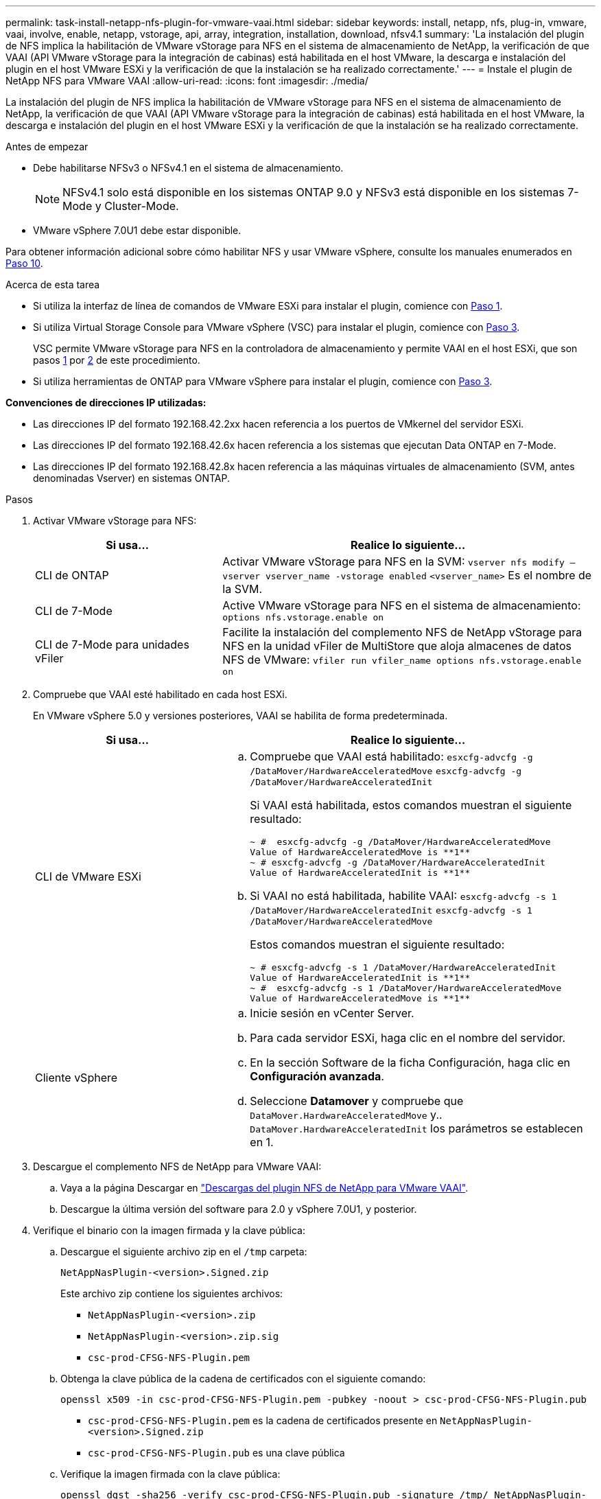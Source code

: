 ---
permalink: task-install-netapp-nfs-plugin-for-vmware-vaai.html 
sidebar: sidebar 
keywords: install, netapp, nfs, plug-in, vmware, vaai, involve, enable, netapp, vstorage, api, array, integration, installation, download, nfsv4.1 
summary: 'La instalación del plugin de NFS implica la habilitación de VMware vStorage para NFS en el sistema de almacenamiento de NetApp, la verificación de que VAAI (API VMware vStorage para la integración de cabinas) está habilitada en el host VMware, la descarga e instalación del plugin en el host VMware ESXi y la verificación de que la instalación se ha realizado correctamente.' 
---
= Instale el plugin de NetApp NFS para VMware VAAI
:allow-uri-read: 
:icons: font
:imagesdir: ./media/


[role="lead"]
La instalación del plugin de NFS implica la habilitación de VMware vStorage para NFS en el sistema de almacenamiento de NetApp, la verificación de que VAAI (API VMware vStorage para la integración de cabinas) está habilitada en el host VMware, la descarga e instalación del plugin en el host VMware ESXi y la verificación de que la instalación se ha realizado correctamente.

.Antes de empezar
* Debe habilitarse NFSv3 o NFSv4.1 en el sistema de almacenamiento.
+

NOTE: NFSv4.1 solo está disponible en los sistemas ONTAP 9.0 y NFSv3 está disponible en los sistemas 7-Mode y Cluster-Mode.

* VMware vSphere 7.0U1 debe estar disponible.


Para obtener información adicional sobre cómo habilitar NFS y usar VMware vSphere, consulte los manuales enumerados en <<step10,Paso 10>>.

.Acerca de esta tarea
* Si utiliza la interfaz de línea de comandos de VMware ESXi para instalar el plugin, comience con <<step1,Paso 1>>.
* Si utiliza Virtual Storage Console para VMware vSphere (VSC) para instalar el plugin, comience con <<step3,Paso 3>>.
+
VSC permite VMware vStorage para NFS en la controladora de almacenamiento y permite VAAI en el host ESXi, que son pasos <<step1,1>> por <<step2,2>> de este procedimiento.

* Si utiliza herramientas de ONTAP para VMware vSphere para instalar el plugin, comience con <<step3,Paso 3>>.


*Convenciones de direcciones IP utilizadas:*

* Las direcciones IP del formato 192.168.42.2xx hacen referencia a los puertos de VMkernel del servidor ESXi.
* Las direcciones IP del formato 192.168.42.6x hacen referencia a los sistemas que ejecutan Data ONTAP en 7-Mode.
* Las direcciones IP del formato 192.168.42.8x hacen referencia a las máquinas virtuales de almacenamiento (SVM, antes denominadas Vserver) en sistemas ONTAP.


.Pasos
. [[step1]]Activar VMware vStorage para NFS:
+
[cols="30,60"]
|===
| Si usa... | Realice lo siguiente... 


 a| 
CLI de ONTAP
 a| 
Activar VMware vStorage para NFS en la SVM:
`vserver nfs modify –vserver vserver_name -vstorage enabled`
`<vserver_name>` Es el nombre de la SVM.



 a| 
CLI de 7-Mode
 a| 
Active VMware vStorage para NFS en el sistema de almacenamiento:
`options nfs.vstorage.enable on`



 a| 
CLI de 7-Mode para unidades vFiler
 a| 
Facilite la instalación del complemento NFS de NetApp vStorage para NFS en la unidad vFiler de MultiStore que aloja almacenes de datos NFS de VMware:
`vfiler run vfiler_name options nfs.vstorage.enable on`

|===
. [[step2]]Compruebe que VAAI esté habilitado en cada host ESXi.
+
En VMware vSphere 5.0 y versiones posteriores, VAAI se habilita de forma predeterminada.

+
[cols="30,60"]
|===
| Si usa... | Realice lo siguiente... 


 a| 
CLI de VMware ESXi
 a| 
.. Compruebe que VAAI está habilitado:
`esxcfg-advcfg -g /DataMover/HardwareAcceleratedMove`
`esxcfg-advcfg -g /DataMover/HardwareAcceleratedInit`
+
Si VAAI está habilitada, estos comandos muestran el siguiente resultado:

+
[listing]
----
~ #  esxcfg-advcfg -g /DataMover/HardwareAcceleratedMove
Value of HardwareAcceleratedMove is **1**
~ # esxcfg-advcfg -g /DataMover/HardwareAcceleratedInit
Value of HardwareAcceleratedInit is **1**
----
.. Si VAAI no está habilitada, habilite VAAI:
`esxcfg-advcfg -s 1 /DataMover/HardwareAcceleratedInit`
`esxcfg-advcfg -s 1 /DataMover/HardwareAcceleratedMove`
+
Estos comandos muestran el siguiente resultado:

+
[listing]
----
~ # esxcfg-advcfg -s 1 /DataMover/HardwareAcceleratedInit
Value of HardwareAcceleratedInit is **1**
~ #  esxcfg-advcfg -s 1 /DataMover/HardwareAcceleratedMove
Value of HardwareAcceleratedMove is **1**
----




 a| 
Cliente vSphere
 a| 
.. Inicie sesión en vCenter Server.
.. Para cada servidor ESXi, haga clic en el nombre del servidor.
.. En la sección Software de la ficha Configuración, haga clic en *Configuración avanzada*.
.. Seleccione *Datamover* y compruebe que `DataMover.HardwareAcceleratedMove` y.. `DataMover.HardwareAcceleratedInit` los parámetros se establecen en 1.


|===
. [[step3]]Descargue el complemento NFS de NetApp para VMware VAAI:
+
.. Vaya a la página Descargar en https://mysupport.netapp.com/site/products/all/details/nfsplugin-vmware-vaai/downloads-tab["Descargas del plugin NFS de NetApp para VMware VAAI"^].
.. Descargue la última versión del software para 2.0 y vSphere 7.0U1, y posterior.


. Verifique el binario con la imagen firmada y la clave pública:
+
.. Descargue el siguiente archivo zip en el `/tmp` carpeta:
+
`NetAppNasPlugin-<version>.Signed.zip`

+
Este archivo zip contiene los siguientes archivos:

+
*** `NetAppNasPlugin-<version>.zip`
*** `NetAppNasPlugin-<version>.zip.sig`
*** `csc-prod-CFSG-NFS-Plugin.pem`


.. Obtenga la clave pública de la cadena de certificados con el siguiente comando:
+
`openssl x509 -in csc-prod-CFSG-NFS-Plugin.pem -pubkey -noout > csc-prod-CFSG-NFS-Plugin.pub`

+
*** `csc-prod-CFSG-NFS-Plugin.pem` es la cadena de certificados presente en `NetAppNasPlugin-<version>.Signed.zip`
*** `csc-prod-CFSG-NFS-Plugin.pub` es una clave pública


.. Verifique la imagen firmada con la clave pública:
+
`openssl dgst -sha256 -verify csc-prod-CFSG-NFS-Plugin.pub -signature /tmp/ NetAppNasPlugin-<version>.zip.sig  /tmp/NetAppNasPlugin-<version>.zip`

+
Si la verificación se realiza correctamente, se muestra la siguiente salida:

+
[listing]
----
Verified OK
----


. Instale el plugin en el host ESXi mediante la ejecución de los siguientes comandos:
+
`/etc/init.d/vaai-nasd stop`

+
`esxcli software component apply -d   /tmp/<some_path>/NetAppNasPlugin-<version>.zip`

+
`/etc/init.d/vaai-nasd start`

+
** `<some_path>` es la ruta de acceso a la ubicación del archivo descargado
** `NetAppNasPlugin-<version>.zip` se encuentra en el archivo zip descargado


. Compruebe que el plugin se haya instalado correctamente en el host en la línea de comandos de VMware ESXi:
+
`esxcli software component list`

+
El plugin funciona automáticamente después de la instalación y el reinicio.

+
El uso de estos comandos garantiza que el componente siga siendo compatible con la nueva función VLCM de vSphere, disponible a partir de 7.0x y posterior.

. Si va a instalar el plugin en un nuevo sistema host, o bien se acaba de configurar el servidor donde se ejecuta ONTAP, cree o modifique las reglas de la política de exportación para los volúmenes raíz y para cada volumen de almacén de datos NFS en los servidores ESXi que utilizan VAAI at link:task-configure-export-policies-for-clustered-data-ontap-to-allow-vaai-over-nfs.html["Configure las políticas de exportación para ONTAP para permitir VAAI a través de NFS"].
+
Omita este paso si utiliza Data ONTAP en 7-Mode.

+
Puede utilizar las políticas de exportación para restringir el acceso a volúmenes a clientes específicos. NFSv4 es necesario en la política de exportación para la descarga de copias de VAAI, por lo que puede ser necesario modificar las reglas de la política de exportación para los volúmenes de almacenes de datos en las SVM. Si utiliza protocolos distintos a NFS en un almacén de datos, compruebe que la configuración de NFS en la regla de exportación no elimina los demás protocolos.

+
[cols="30,60"]
|===
| Si usa... | Realice lo siguiente... 


 a| 
CLI de ONTAP
 a| 
Configurado `nfs` Como el protocolo de acceso de cada regla de política de exportación para servidores ESXi que utilizan VAAI:
`vserver export-policy rule modify -vserver vs1 -policyname mypolicy -ruleindex 1 -protocol nfs -rwrule krb5|krb5i|any -rorule krb5|krb5i|any`

En el siguiente ejemplo:

** `vs1` Es el nombre de la SVM.
** `mypolicy` es el nombre de la política de exportación.
** `1` es el número de índice de la regla.
** `nfs` Incluye los protocolos NFSv3 y NFSv4.
** El estilo de seguridad para RO (sólo lectura) y RW (lectura y escritura) es krb5, krb5i o cualquiera.
+
[listing]
----
cluster1::> vserver export-policy rule modify -vserver vs1
-policyname mypolicy -ruleindex 1 -protocol nfs -rwrule krb5|krb5i|any -rorule krb5|krb5i|any
----




 a| 
System Manager de ONTAP
 a| 
.. En la pestaña Inicio, haga doble clic en el clúster adecuado.
.. Expanda la jerarquía de máquinas virtuales de almacenamiento (SVM) en el panel de navegación izquierdo.
+

NOTE: Si está usando una versión de System Manager anterior a 3.1, se utiliza el término vServers en lugar de equipos virtuales de almacenamiento en la jerarquía.

.. En el panel de navegación, seleccione la máquina virtual de almacenamiento (SVM) con almacenes de datos habilitados para VAAI y, a continuación, haga clic en *Directivas* > *políticas de exportación*.
.. En la ventana Export Policies, expanda la política de exportación y, a continuación, seleccione el índice de reglas.
+
La interfaz de usuario no especifica que el almacén de datos esté habilitado para VAAI.

.. Haga clic en *Modificar regla* para abrir el cuadro de diálogo Modificar regla de exportación.
.. En *Protocolos de acceso*, seleccione *NFS* para activar todas las versiones de NFS.
.. Haga clic en *Aceptar*.


|===
. Si utiliza Data ONTAP operando en 7-Mode, ejecute el `exportfs` comando para exportar rutas de volúmenes.
+
Omita este paso si está utilizando ONTAP.

+
Para obtener más información acerca de `exportfs` consulte https://library.netapp.com/ecm/ecm_download_file/ECMP1401220["Guía de acceso a archivos y gestión de protocolos de Data ONTAP 8.2 para 7-Mode"^].

+
Al exportar el volumen, es posible especificar un nombre de host o una dirección IP, una subred o un grupo de redes. Puede especificar la dirección IP, la subred o los hosts de ambos `rw` y.. `root` opciones. Por ejemplo:

+
[listing]
----
sys1> exportfs -p root=192.168.42.227 /vol/VAAI
----
+
También puede tener una lista, separada por dos puntos. Por ejemplo:

+
[listing]
----
sys1> exportfs -p root=192.168.42.227:192.168.42.228 /vol/VAAI
----
+
Si exporta el volumen con el indicador real, la ruta de exportación debería tener un único componente para que la descarga de copia funcione correctamente. Por ejemplo:

+
[listing]
----
sys1> exportfs -p actual=/vol/VAAI,root=192.168.42.227 /VAAI-ALIAS
----
+

NOTE: La descarga de copias no funciona para rutas de exportación de varios componentes.

. Montar el almacén de datos NFSv3 o NFSv4.1 en el host ESXi:
+
.. Para montar el almacén de datos NFSv3, ejecute el siguiente comando:
+
`esxcli storage nfs add -H 192.168.42.80 -s share_name -v volume_name`

+
Para montar el almacén de datos NFSv4.1, ejecute el siguiente comando:

+
`esxcli storage nfs41 add -H 192.168.42.80 -s share_name -v volume_name -a AUTH_SYS/SEC_KRB5/SEC_KRB5I`

+
El siguiente ejemplo muestra el comando que se debe ejecutar en ONTAP para montar el almacén de datos y el resultado resultante:

+
[listing]
----
~ # esxcfg-nas -a onc_src -o 192.168.42.80 -s /onc_src
Connecting to NAS volume: onc_src
/onc_src created and connected.
----
+
Para sistemas que ejecutan Data ONTAP en 7-Mode, la `/vol` El prefijo precede al nombre del volumen NFS. En el siguiente ejemplo, se muestra el comando 7-Mode para montar el almacén de datos y el resultado resultante:

+
[listing]
----
~ # esxcfg-nas -a vms_7m -o 192.168.42.69 -s /vol/vms_7m
Connecting to NAS volume: /vol/vms_7m
/vol/vms_7m created and connected.
----
.. Para gestionar montajes NAS:
+
`esxcfg-nas -l`

+
Se muestra la siguiente salida:

+
[listing]
----
VMS_vol103 is /VMS_vol103 from 192.168.42.81 mounted available
VMS_vol104 is VMS_vol104 from 192.168.42.82 mounted available
dbench1 is /dbench1 from 192.168.42.83 mounted available
dbench2 is /dbench2 from 192.168.42.84 mounted available
onc_src is /onc_src from 192.168.42.80 mounted available
----


+
Una vez que finalice, el volumen se monta y está disponible en el directorio /vmfs/Volumes.

. [[step10]]Compruebe que el almacén de datos montado admite VAAI mediante uno de los siguientes métodos:
+
[cols="30,60"]
|===
| Si usa... | Realice lo siguiente... 


 a| 
CLI de ESXi
 a| 
`vmkfstools -Ph /vmfs/volumes/onc_src/`Se muestra la siguiente salida:

[listing]
----
NFS-1.00 file system spanning 1 partitions.
File system label (if any):
onc_src Mode: public Capacity 760 MB, 36.0 MB available,
file block size 4 KB
UUID: fb9cccc8-320a99a6-0000-000000000000
Partitions spanned (on "notDCS"):

nfs:onc_src
NAS VAAI Supported: YES
Is Native Snapshot Capable: YES
~ #
----


 a| 
Cliente vSphere
 a| 
.. Haga clic en *servidor ESXi* > *Configuración* > *almacenamiento*.
.. Consulte la columna hardware Acceleration para un almacén de datos NFS con VAAI habilitado.


|===
+
Para obtener más información acerca de VMware vStorage sobre NFS, consulte lo siguiente:

+
http://docs.netapp.com/ontap-9/topic/com.netapp.doc.cdot-famg-nfs/home.html["Información general sobre la referencia de NFS de ONTAP 9"^]

+
https://library.netapp.com/ecm/ecm_download_file/ECMP1401220["Guía de acceso a archivos y gestión de protocolos de Data ONTAP 8.2 para 7-Mode"^]

+
Para obtener más detalles sobre la configuración de volúmenes y espacio en los volúmenes, consulte lo siguiente:

+
http://docs.netapp.com/ontap-9/topic/com.netapp.doc.dot-cm-vsmg/home.html["Información general sobre la gestión de almacenamiento lógico con la CLI"^]

+
link:https://library.netapp.com/ecm/ecm_download_file/ECMP1368859["Guía de gestión del almacenamiento de Data ONTAP 8.2 para 7-Mode"^]

+
Para obtener más información acerca de VMware vSphere Lifecycle Manager, que también puede utilizarse para instalar y gestionar plugins en varios hosts mediante la interfaz gráfica de usuario del cliente web de vCenter, consulte lo siguiente:

+
link:https://docs.vmware.com/en/VMware-vSphere/7.0/com.vmware.vsphere-lifecycle-manager.doc/GUID-74295A37-E8BB-4EB9-BFBA-47B78F0C570D.html["Acerca de VMware vSphere Lifecycle Manager"^]

+
Para obtener información sobre el uso de VSC para aprovisionar almacenes de datos NFS y crear clones de máquinas virtuales en el entorno de VMware, consulte lo siguiente:

+
link:https://library.netapp.com/ecmdocs/ECMLP2561116/html/index.html["Guía de instalación y administración de Virtual Storage Console 6.2.1 para VMware vSphere"^]

+
Para obtener más información sobre el uso de las herramientas de ONTAP para VMware vSphere a fin de aprovisionar almacenes de datos NFS y crear clones de máquinas virtuales en el entorno de VMware, consulte lo siguiente:

+
link:https://docs.netapp.com/vapp-98/topic/com.netapp.doc.vsc-dsg/home.html["Herramientas de ONTAP para documentación de VMware vSphere"^]

+
Para obtener más información sobre cómo trabajar con almacenes de datos NFS y realizar operaciones de clonado, consulte lo siguiente:

+
link:http://pubs.vmware.com/vsphere-60/topic/com.vmware.ICbase/PDF/vsphere-esxi-vcenter-server-60-storage-guide.pdf["VMware vSphere Storage"^]

. Si utiliza Data ONTAP operando en 7-Mode, ejecute el `sis on` comando para habilitar el volumen del almacén de datos para la descarga de copias y la deduplicación.
+
Para ONTAP, consulte los detalles de eficiencia de un volumen:

+
`volume efficiency show -vserver vserver_name -volume volume_name`

+

NOTE: Para los sistemas AFF (AFF), la eficiencia del volumen está habilitada de forma predeterminada.

+
Si el resultado del comando no muestra ningún volumen con la eficiencia de almacenamiento habilitada, habilite la eficiencia:

+
`volume efficiency on -vserver vserver_name -volume volume_name`

+
Omitir este paso si utiliza las herramientas VSC o ONTAP para VMware vSphere para configurar los volúmenes debido a que la eficiencia del volumen está habilitada en los almacenes de datos de forma predeterminada.

+
[listing]
----
sys1> volume efficiency show
This table is currently empty.

sys1> volume efficiency on -volume  testvol1
Efficiency for volume "testvol1" of Vserver "vs1" is enabled.

sys1> volume efficiency show
Vserver    Volume           State    Status       Progress           Policy
---------- ---------------- -------- ------------ ------------------ ----------
vs1        testvol1         Enabled  Idle         Idle for 00:00:06  -
----
+
Para obtener más detalles sobre cómo habilitar la deduplicación en los volúmenes de almacenes de datos, consulte lo siguiente:

+
http://docs.netapp.com/ontap-9/topic/com.netapp.doc.dot-cm-vsmg/home.html["Información general sobre la gestión de almacenamiento lógico con la CLI"^]

+
https://library.netapp.com/ecm/ecm_download_file/ECMP1401220["Guía de acceso a archivos y gestión de protocolos de Data ONTAP 8.2 para 7-Mode"^]



.Después de terminar
Use las funciones de reserva de espacio del complemento NFS y descarga de copias para hacer que las tareas rutinarias sean más eficientes:

* Cree máquinas virtuales con el formato de disco de máquina virtual grueso (VMDK) en volúmenes tradicionales de NetApp o volúmenes FlexVol, y reserve espacio para el archivo al crearlo.
* Clone equipos virtuales existentes en o entre volúmenes de NetApp:
+
** Almacenes de datos que son volúmenes en la misma SVM en el mismo nodo.
** Almacenes de datos que son volúmenes en la misma SVM en nodos diferentes.
** Almacenes de datos que son volúmenes en el mismo sistema de 7-Mode o unidad vFiler.


* Realice operaciones de clonado que finalicen más rápidamente que las operaciones de clonado que no son VAAI porque no es necesario pasar por el host ESXi.

